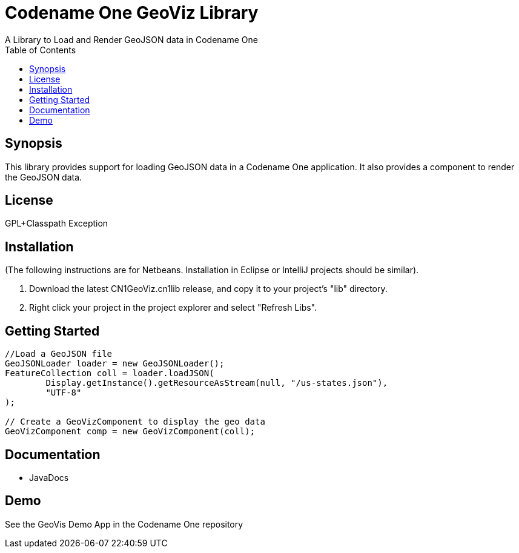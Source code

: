 = Codename One GeoViz Library
:toc:
:source-highlighter: coderay
A Library to Load and Render GeoJSON data in Codename One

== Synopsis

This library provides support for loading GeoJSON data in a Codename One application.  It also provides a component to render the GeoJSON data.

== License 

GPL+Classpath Exception

== Installation

(The following instructions are for Netbeans.  Installation in Eclipse or IntelliJ projects should be similar).

1. Download the latest CN1GeoViz.cn1lib release, and copy it to your project's "lib" directory.
2. Right click your project in the project explorer and select "Refresh Libs".

== Getting Started

[source,java]
----
//Load a GeoJSON file
GeoJSONLoader loader = new GeoJSONLoader();
FeatureCollection coll = loader.loadJSON(
        Display.getInstance().getResourceAsStream(null, "/us-states.json"), 
        "UTF-8"
);

// Create a GeoVizComponent to display the geo data
GeoVizComponent comp = new GeoVizComponent(coll);

----

== Documentation

* JavaDocs

== Demo

See the GeoVis Demo App in the Codename One repository



